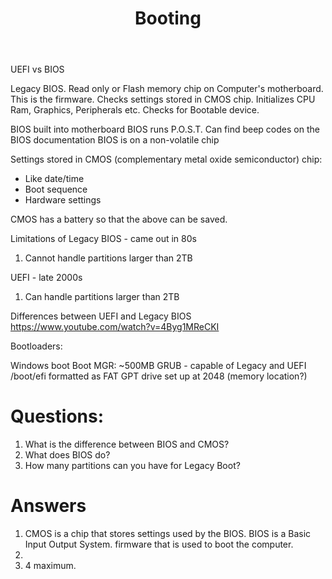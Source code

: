 #+TITLE: Booting

UEFI vs BIOS

Legacy BIOS. Read only or Flash memory chip on Computer's motherboard. This is the firmware. Checks settings stored in CMOS chip. Initializes CPU Ram, Graphics, Peripherals etc. Checks for Bootable device.

BIOS built into motherboard
BIOS runs P.O.S.T.
Can find beep codes on the BIOS documentation
BIOS is on a non-volatile chip

Settings stored in CMOS (complementary metal oxide semiconductor) chip:
- Like date/time
- Boot sequence
- Hardware settings

CMOS has a battery so that the above can be saved.

Limitations of Legacy BIOS - came out in 80s
1) Cannot handle partitions larger than 2TB


UEFI - late 2000s
1) Can handle partitions larger than 2TB

Differences between UEFI and Legacy BIOS
https://www.youtube.com/watch?v=4Byg1MReCKI

Bootloaders:

Windows boot Boot MGR: ~500MB
GRUB - capable of Legacy and UEFI
/boot/efi formatted as FAT
GPT drive set up at 2048 (memory location?)

* Questions:
1) What is the difference between BIOS and CMOS?
2) What does BIOS do?
3) How many partitions can you have for Legacy Boot?

* Answers
1) CMOS is a chip that stores settings used by the BIOS. BIOS is a Basic Input Output System. firmware that is used to boot the computer.
2)
3) 4 maximum.
